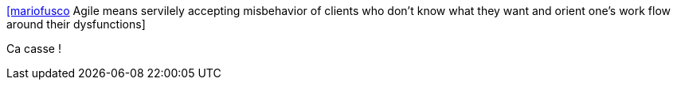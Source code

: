 :jbake-type: post
:jbake-status: published
:jbake-title: [mariofusco] Agile means servilely accepting misbehavior of clients who don’t know what they want and orient one’s work flow around their dysfunctions
:jbake-tags: citation,agile,organisation,_mois_juin,_année_2015
:jbake-date: 2015-06-19
:jbake-depth: ../
:jbake-uri: shaarli/1434719711000.adoc
:jbake-source: https://nicolas-delsaux.hd.free.fr/Shaarli?searchterm=https%3A%2F%2Ftwitter.com%2Friduidel%2Fstatuses%2F609711120803328000&searchtags=citation+agile+organisation+_mois_juin+_ann%C3%A9e_2015
:jbake-style: shaarli

https://twitter.com/riduidel/statuses/609711120803328000[[mariofusco] Agile means servilely accepting misbehavior of clients who don’t know what they want and orient one’s work flow around their dysfunctions]

Ca casse !
